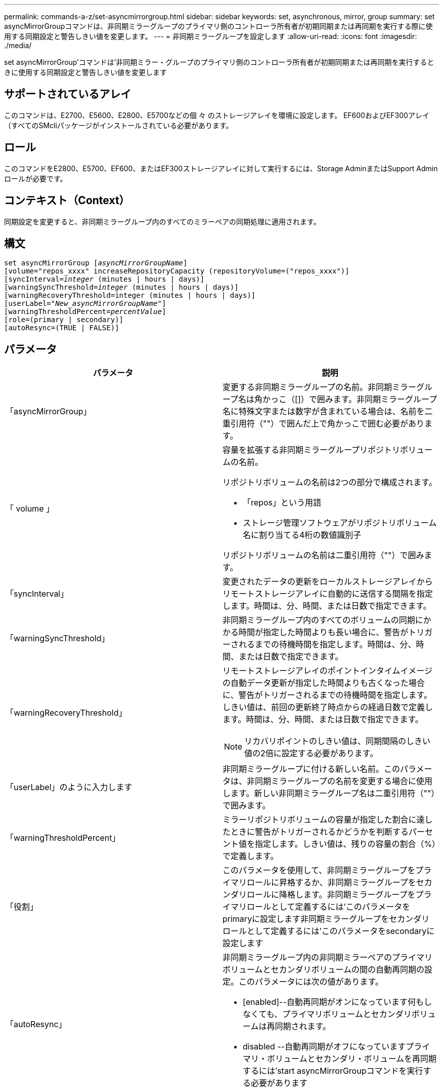 ---
permalink: commands-a-z/set-asyncmirrorgroup.html 
sidebar: sidebar 
keywords: set, asynchronous, mirror, group 
summary: set asyncMirrorGroupコマンドは、非同期ミラーグループのプライマリ側のコントローラ所有者が初期同期または再同期を実行する際に使用する同期設定と警告しきい値を変更します。 
---
= 非同期ミラーグループを設定します
:allow-uri-read: 
:icons: font
:imagesdir: ./media/


[role="lead"]
set asyncMirrorGroup'コマンドは'非同期ミラー・グループのプライマリ側のコントローラ所有者が初期同期または再同期を実行するときに使用する同期設定と警告しきい値を変更します



== サポートされているアレイ

このコマンドは、E2700、E5600、E2800、E5700などの個 々 のストレージアレイを環境に設定します。 EF600およびEF300アレイ（すべてのSMcliパッケージがインストールされている必要があります。



== ロール

このコマンドをE2800、E5700、EF600、またはEF300ストレージアレイに対して実行するには、Storage AdminまたはSupport Adminロールが必要です。



== コンテキスト（Context）

同期設定を変更すると、非同期ミラーグループ内のすべてのミラーペアの同期処理に適用されます。



== 構文

[listing, subs="+macros"]
----
set asyncMirrorGroup pass:quotes[[_asyncMirrorGroupName_]]
[volume="repos_xxxx" increaseRepositoryCapacity (repositoryVolume=("repos_xxxx")]
[syncInterval=pass:quotes[_integer_] (minutes | hours | days)]
[warningSyncThreshold=pass:quotes[_integer_] (minutes | hours | days)]
[warningRecoveryThreshold=integer (minutes | hours | days)]
[userLabel=pass:quotes["_New_asyncMirrorGroupName_"]]
[warningThresholdPercent=pass:quotes[_percentValue_]]
[role=(primary | secondary)]
[autoResync=(TRUE | FALSE)]
----


== パラメータ

[cols="2*"]
|===
| パラメータ | 説明 


 a| 
「asyncMirrorGroup」
 a| 
変更する非同期ミラーグループの名前。非同期ミラーグループ名は角かっこ（[]）で囲みます。非同期ミラーグループ名に特殊文字または数字が含まれている場合は、名前を二重引用符（""）で囲んだ上で角かっこで囲む必要があります。



 a| 
「 volume 」
 a| 
容量を拡張する非同期ミラーグループリポジトリボリュームの名前。

リポジトリボリュームの名前は2つの部分で構成されます。

* 「repos」という用語
* ストレージ管理ソフトウェアがリポジトリボリューム名に割り当てる4桁の数値識別子


リポジトリボリュームの名前は二重引用符（""）で囲みます。



 a| 
「syncInterval」
 a| 
変更されたデータの更新をローカルストレージアレイからリモートストレージアレイに自動的に送信する間隔を指定します。時間は、分、時間、または日数で指定できます。



 a| 
「warningSyncThreshold」
 a| 
非同期ミラーグループ内のすべてのボリュームの同期にかかる時間が指定した時間よりも長い場合に、警告がトリガーされるまでの待機時間を指定します。時間は、分、時間、または日数で指定できます。



 a| 
「warningRecoveryThreshold」
 a| 
リモートストレージアレイのポイントインタイムイメージの自動データ更新が指定した時間よりも古くなった場合に、警告がトリガーされるまでの待機時間を指定します。しきい値は、前回の更新終了時点からの経過日数で定義します。時間は、分、時間、または日数で指定できます。

[NOTE]
====
リカバリポイントのしきい値は、同期間隔のしきい値の2倍に設定する必要があります。

====


 a| 
「userLabel」のように入力します
 a| 
非同期ミラーグループに付ける新しい名前。このパラメータは、非同期ミラーグループの名前を変更する場合に使用します。新しい非同期ミラーグループ名は二重引用符（""）で囲みます。



 a| 
「warningThresholdPercent」
 a| 
ミラーリポジトリボリュームの容量が指定した割合に達したときに警告がトリガーされるかどうかを判断するパーセント値を指定します。しきい値は、残りの容量の割合（%）で定義します。



 a| 
「役割」
 a| 
このパラメータを使用して、非同期ミラーグループをプライマリロールに昇格するか、非同期ミラーグループをセカンダリロールに降格します。非同期ミラーグループをプライマリロールとして定義するには'このパラメータをprimaryに設定します非同期ミラーグループをセカンダリロールとして定義するには'このパラメータをsecondaryに設定します



 a| 
「autoResync」
 a| 
非同期ミラーグループ内の非同期ミラーペアのプライマリボリュームとセカンダリボリュームの間の自動再同期の設定。このパラメータには次の値があります。

* [enabled]--自動再同期がオンになっています何もしなくても、プライマリボリュームとセカンダリボリュームは再同期されます。
* disabled --自動再同期がオフになっていますプライマリ・ボリュームとセカンダリ・ボリュームを再同期するには'start asyncMirrorGroupコマンドを実行する必要があります


|===


== 注：

名前には、英数字、アンダースコア（_）、ハイフン（-）、シャープ（#）を任意に組み合わせて使用できます。名前の最大文字数は30文字です。

このコマンドではパラメータを1つ以上指定できます。ただし、すべてのパラメータを使用する必要はありません。

非同期ミラーグループリポジトリボリュームは拡張可能なボリュームで、標準ボリュームエンティティを最大16個まで接続することで構成されます。拡張可能なリポジトリボリュームは、最初は1つのボリュームだけで構成されます。その時点でのリポジトリボリュームの容量は、そのボリュームの容量と同じです。リポジトリボリュームの容量は、未使用のリポジトリボリュームを接続することで拡張できます。その後、複数の要素で構成された拡張可能なリポジトリボリュームの容量は、接続されたすべての標準ボリュームの合計容量になります。



== 最小ファームウェアレベル

7.84

11.80で、EF600およびEF300アレイのサポートが追加されました。

